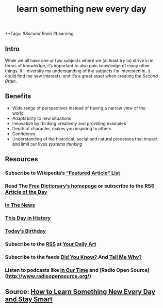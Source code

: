 #+TITLE: learn something new every day

**Tags: #[[Second Brain]] #Learning 
** Intro
 While we all have one or two subjects where we (at least try to) strive in in terms of knowledge, it’s important to also gain knowledge of many other things. It’ll diversify my understanding of the subjects I’m interested in, it could find me new interests, and it’s a great asset when creating the [[Second Brain]].
** Benefits

- Wide range of perspectives instead of having a narrow view of the world
- Adaptability to new situations
- Innovation by thinking creatively and providing examples
- Depth of character, makes you inspiring to others
- Confidence
- Understanding of the historical, social and natural processes that impact and limit our lives [[systems thinking]]
** Resources
*** Subscribe to Wikipedia’s [[https://lists.wikimedia.org/mailman/listinfo/daily-article-l][“Featured Article” List]]
*** Read The [[https://www.thefreedictionary.com/][Free Dictionary’s homepage]] or subscribe to the RSS [[https://www.thefreedictionary.com/_/WoD/rss.aspx?type=article][Article of the Day]]
*** [[https://www.thefreedictionary.com/_/WoD/rss.aspx?type=news][In The News]]
*** [[https://www.thefreedictionary.com/_/WoD/rss.aspx?type=history][This Day in History]]
*** [[https://www.thefreedictionary.com/_/WoD/rss.aspx?type=birthday][Today’s Birthday]]
*** Subscribe to the [[http://jerryandmartha.com/yourdailyart/yourdailyart.xml][RSS]] at [[http://yourdailyart.com/][Your Daily Art]]
*** Subscribe to the feeds [[https://universalfacts.blogspot.com/][Did You Know?]] And [[https://tellmewhyfacts.blogspot.com/][Tell Me Why?]]
*** Listen to podcasts like [[https://www.bbc.co.uk/radio4/history/inourtime/][In Our Time]] and [Radio Open Source](http://www.radioopensource.org/)
** Source: [[https://www.lifehack.org/articles/featured/learn-something-new-every-day.html][How to Learn Something New Every Day and Stay Smart]]